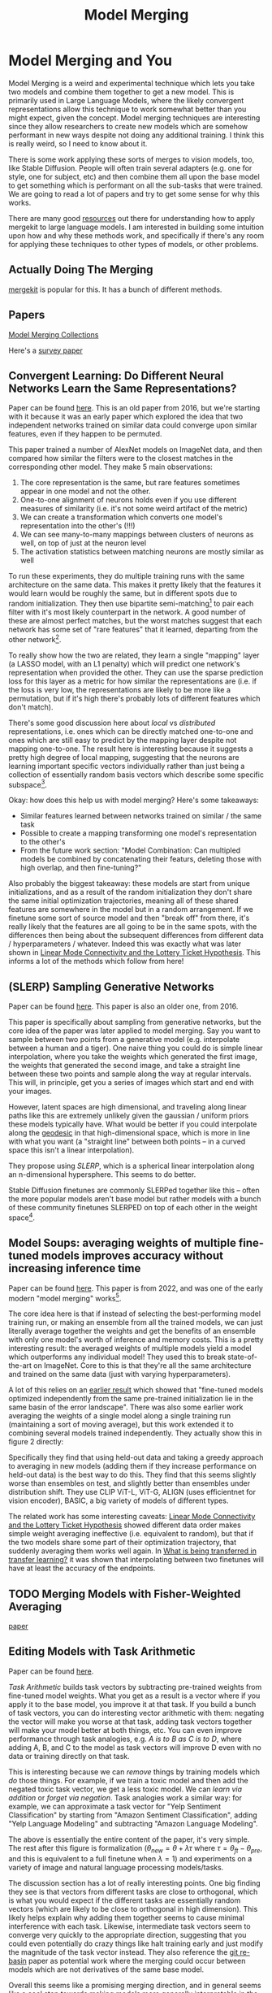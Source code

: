 #+TITLE: Model Merging

* Model Merging and You

Model Merging is a weird and experimental technique which lets you take two models and combine them together to get a new model. This is primarily used in Large Language Models, where the likely convergent representations allow this technique to work somewhat better than you might expect, given the concept. Model merging techniques are interesting since they allow researchers to create new models which are somehow performant in new ways despite not doing any additional training. I think this is really weird, so I need to know about it.

There is some work applying these sorts of merges to vision models, too, like Stable Diffusion. People will often train several adapters (e.g. one for style, one for subject, etc) and then combine them all upon the base model to get something which is performant on all the sub-tasks that were trained. We are going to read a lot of papers and try to get some sense for why this works. 

There are many good [[https://huggingface.co/blog/mlabonne/merge-models][resources]] out there for understanding how to apply mergekit to large language models. I am interested in building some intuition upon how and why these methods work, and specifically if there's any room for applying these techniques to other types of models, or other problems.

** Actually Doing The Merging

[[https://github.com/arcee-ai/mergekit?tab=readme-ov-file#merge-methods][mergekit]] is popular for this. It has a bunch of different methods.

** Papers

[[https://huggingface.co/collections/osanseviero/model-merging-65097893623330a3a51ead66][Model Merging Collections]]

Here's a [[https://arxiv.org/pdf/2309.15698][survey paper]]

** Convergent Learning: Do Different Neural Networks Learn the Same Representations?

Paper can be found [[https://arxiv.org/abs/1511.07543][here]]. This is an old paper from 2016, but we're starting with it because it was an early paper which explored the idea that two independent networks trained on similar data could converge upon similar features, even if they happen to be permuted.

This paper trained a number of AlexNet models on ImageNet data, and then compared how similar the filters were to the closest matches in the corresponding other model. They make 5 main observations:

1. The core representation is the same, but rare features sometimes appear in one model and not the other.
2. One-to-one alignment of neurons holds even if you use different measures of similarity (i.e. it's not some weird artifact of the metric)
3. We can create a transformation which converts one model's representation into the other's (!!!)
4. We can see many-to-many mappings between clusters of neurons as well, on top of just at the neuron level
5. The activation statistics between matching neurons are mostly similar as well

To run these experiments, they do multiple training runs with the same architecture on the same data. This makes it pretty likely that the features it would learn would be roughly the same, but in different spots due to random initialization. They then use bipartite semi-matching[fn:2] to pair each filter with it's most likely counterpart in the network. A good number of these are almost perfect matches, but the worst matches suggest that each network has some set of "rare features" that it learned, departing from the other network[fn:1]. 

[[../images/from_clipboard/20240731_101104.png]]

To really show how the two are related, they learn a single "mapping" layer (a LASSO model, with an L1 penalty) which will predict one network's representation when provided the other. They can use the sparse prediction loss for this layer as a metric for how similar the representations are (i.e. if the loss is very low, the representations are likely to be more like a permutation, but if it's high there's probably lots of different features which don't match). 

[[../images/from_clipboard/20240731_102448.png]]

There's some good discussion here about /local/ vs /distributed/ representations, i.e. ones which can be directly matched one-to-one and ones which are still easy to predict by the mapping layer despite not mapping one-to-one. The result here is interesting because it suggests a pretty high degree of local mapping, suggesting that the neurons are learning important specific vectors individually rather than just being a collection of essentially random basis vectors which describe some specific subspace[fn:3]. 

Okay: how does this help us with model merging? Here's some takeaways:

- Similar features learned between networks trained on similar / the same task
- Possible to create a mapping transforming one model's representation to the other's
- From the future work section: "Model Combination: Can multipled models be combined by concatenating their featurs, deleting those with high overlap, and then fine-tuning?"

Also probably the biggest takeaway: these models are start from unique initializations, and as a result of the random initialization they don't share the same initial optimization trajectories, meaning all of these shared features are somewhere in the model but in a random arrangement. If we finetune some sort of source model and then "break off" from there, it's really likely that the features are all going to be in the same spots, with the differences then being about the subsequent differences from different data / hyperparameters / whatever. Indeed this was exactly what was later shown in [[https://arxiv.org/pdf/1912.05671][Linear Mode Connectivity and the Lottery Ticket Hypothesis]]. This informs a lot of the methods which follow from here!

** (SLERP) Sampling Generative Networks

Paper can be found [[https://arxiv.org/pdf/1609.04468][here]]. This paper is also an older one, from 2016.

This paper is specifically about sampling from generative networks, but the core idea of the paper was later applied to model merging. Say you want to sample between two points from a generative model (e.g. interpolate between a human and a tiger). One naive thing you could do is simple linear interpolation, where you take the weights which generated the first image, the weights that generated the second image, and take a straight line between these two points and sample along the way at regular intervals. This will, in principle, get you a series of images which start and end with your images.

However, latent spaces are high dimensional, and traveling along linear paths like this are extremely unlikely given the gaussian / uniform priors these models typically have. What would be better if you could interpolate along the [[https://en.wikipedia.org/wiki/Geodesic][geodesic]] in that high-dimensional space, which is more in line with what you want (a "straight line" between both points -- in a curved space this isn't a linear interpolation).

They propose using /SLERP/, which is a spherical linear interpolation along an n-dimensional hypersphere. This seems to do better.

[[../images/from_clipboard/20240731_110449.png]]

Stable Diffusion finetunes are commonly SLERPed together like this -- often the more popular models aren't base model but rather models with a bunch of these community finetunes SLERPED on top of each other in the weight space[fn:4]. 

** Model Soups: averaging weights of multiple fine-tuned models improves accuracy without increasing inference time

Paper can be found [[https://arxiv.org/abs/2203.05482][here]]. This paper is from 2022, and was one of the early modern "model merging" works[fn:5].

The core idea here is that if instead of selecting the best-performing model training run, or making an ensemble from all the trained models, we can just literally average together the weights and get the benefits of an ensemble with only one model's worth of inference and memory costs. This is a pretty interesting result: the averaged weights of multiple models yield a model which outperforms any individual model! They used this to break state-of-the-art on ImageNet. Core to this is that they're all the same architecture and trained on the same data (just with varying hyperparameters).

A lot of this relies on an [[https://arxiv.org/pdf/2008.11687][earlier result]] which showed that "fine-tuned models optimized independently from the same pre-trained initialization lie in the same basin of the error landscape". There was also some earlier work averaging the weights of a single model along a single training run (maintaining a sort of moving average), but this work extended it to combining several models trained independently. They actually show this in figure 2 directly:

[[../images/from_clipboard/20240731_131554.png]]

Specifically they find that using held-out data and taking a greedy approach to averaging in new models (adding them if they increase performance on held-out data) is the best way to do this. They find that this seems slightly worse than ensembles on test, and slightly better than ensembles under distribution shift. They use CLIP ViT-L, ViT-G, ALIGN (uses efficientnet for vision encoder), BASIC, a big variety of models of different types.

The related work has some interesting caveats: [[https://arxiv.org/pdf/1912.05671][Linear Mode Connectivity and the Lottery Ticket Hypothesis]] showed different data order makes simple weight averaging ineffective (i.e. equivalent to random), but that if the two models share some part of their optimization trajectory, that suddenly averaging them works well again. In [[https://arxiv.org/pdf/2008.11687][What is being transferred in transfer learning?]] it was shown that interpolating between two finetunes will have at least the accuracy of the endpoints. 

** TODO Merging Models with Fisher-Weighted Averaging

[[https://arxiv.org/pdf/2111.09832][paper]]


** Editing Models with Task Arithmetic

Paper can be found [[https://arxiv.org/pdf/2212.04089][here]]. 

/Task Arithmetic/ builds task vectors by subtracting pre-trained weights from fine-tuned model weights. What you get as a result is a vector where if you apply it to the base model, you improve it at that task. If you build a bunch of task vectors, you can do interesting vector arithmetic with them: negating the vector will make you worse at that task, adding task vectors together will make your model better at both things, etc. You can even improve performance through task analogies, e.g. /A is to B as C is to D/, where adding A, B, and C to the model as task vectors will improve D even with no data or training directly on that task.

This is interesting because we can /remove/ things by training models which /do/ those things. For example, if we train a toxic model and then add the negated toxic task vector, we get a less toxic model. We can /learn via addition/ or /forget via negation/. Task analogies work a similar way: for example, we can approximate a task vector for "Yelp Sentiment Classification" by starting from "Amazon Sentiment Classification", adding "Yelp Language Modeling" and subtracting "Amazon Language Modeling". 

[[../images/from_clipboard/20240731_145513.png]]

The above is essentially the entire content of the paper, it's very simple. The rest after this figure is formalization ($\theta_{new} = \theta + \lambda\tau$ where $\tau = \theta_{ft} - \theta_{pre}$, and this is equivalent to a full finetune when $\lambda = 1$) and experiments on a variety of image and natural language processing models/tasks.

The discussion section has a lot of really interesting points. One big finding they see is that vectors from different tasks are close to orthogonal, which is what you would expect if the different tasks are essentially random vectors (which are likely to be close to orthogonal in high dimension). This likely helps explain why adding them together seems to cause minimal interference with each task. Likewise, intermediate task vectors seem to converge very quickly to the appropriate direction, suggesting that you could even potentially do crazy things like halt training early and just modify the magnitude of the task vector instead. They also reference the [[https://arxiv.org/pdf/2209.04836][git re-basin]] paper as potential work where the merging could occur between models which are not derivatives of the same base model.

Overall this seems like a promising merging direction, and in general seems like a cool step towards making models more generally interpretable in the first place. One could imagine a model with tons of these little task vectors applied to it, where you can visibly modify specific behaviors this way. 

** TIES-MERGING

The paper can be found [[https://papers.nips.cc/paper_files/paper/2023/file/1644c9af28ab7916874f6fd6228a9bcf-Paper-Conference.pdf][here]]. 

Existing merging methods tend to ignore interference between parameters of different models, and this is what the authors claim is the source of performance drops during merges. The two major sources of said interference are 1: redundant parameter values, and 2: disagreement on the sign of a parameter's value.

TIES-MERGING stands for... TrIm, Elect Sign and MERGE[fn:6]. This, appropriately, has three steps. First, clip parameters that only changed a little bit during training. Second, resolve the sign conflicts. Third, merge only the parameters that are in alignment with agreed-upon sign. This seems to help!

[[../images/from_clipboard/20240731_154456.png]]

[[../images/from_clipboard/20240731_155253.png]]

This is considered one of the more sophisticated methods despite still being just a pretty simple modification to task arithmetic. This outperforms vanilla Task Arithmetic, RegMean, Fisher Merging, and Model Soups, but obviously it doesn't really do anything different from task arithmetic if you're only merging one task vector to the base model.

Why does this work? Don't we need the little updates too, given that the gradient updates we got from training produced them? Turns out no, you really don't -- most of the difference in performance comes from the parameter changes which are really big, and literally zeroing out 80% of the task vector will usually do almost nothing to the performance.

[[../images/from_clipboard/20240731_161638.png]]

So it's empirically well-motivated[fn:7] to trim out the activations which are small, leaving us a task vector which is mostly sparse and mostly does the same thing, but is less likely to cause problems with the model merge process, especially if the values would cause sign disagreements.

For sign disagreements, they pick the one with the highest total magnitude across all the models (i.e. sum of all the + values vs sum of all the - values). They "disjoint merge" means you set everything which is the wrong sign to 0, and then from there it's a normal merge[fn:8]. This seems to perform pretty well, usually outperforming other methods on most tasks, and performing worse if any of the steps are ablated (i.e. making it more similar to vanilla task arithmetic).

** (DARE) Language Models are Super Mario: Absorbing Abilities from Homologous Models as a Free Lunch

This paper can be found [[https://arxiv.org/pdf/2311.03099][here]]. The framing of this paper is EXTREMELY funny. Language models are Super Mario! You know, because they absorb, uh, items.

DARE is another method which zeros out small differences, it stands for Drop And REscale. This is often combined with other methods in practice. The step which most differentiates this from TIES-MERGING is this final rescaling step -- on top of dropping parameters, they also scale the remaining ones by $1 / (1 - p)$ where $p$ is the random drop rate. With this addition, they find they're able to drop 90-99% of the delta parameters, which means you can add lots of different vectors for very minimal cost. This paper, relative to other ones we've seen, is pretty explicitly only about language models, so it's unclear if this holds for all types of models.

[[../images/from_clipboard/20240731_165605.png]]

This has the most unnavigable figure I've ever seen in a paper, ever. Check this out:

[[../images/from_clipboard/20240731_165912.png]]

This tolerance depends on the size of the language model, i.e. one with a ton of parameters can withstand up to a 99% drop rate. Notably this is a /random/ drop, not a top-k drop as seen in TIES-MERGE. This makes the scaling factor really important, because without the highest magnitude features (which are most likely dropped), we very likely need to scale whatever parameters are left by a large value to the task vector roughly the same magnitude.

The delta pruning operation is not very novel but the real contribution of this paper is the comparison of this random drop strategy with the more common magnitude-based pruning. They find that if you rescale the non-dropped parameters, the random drop does much better, and you can drop even more parameters than you would be able to with magnitude-based pruning. This is sort of counterintuitive, but it's seemingly because some signal actually does exist in the small activations after all.

This is definitely the most hacky of the papers so far -- there's even a whole section on if this works if you drop the entire fine-tuned parameter instead of the delta (it, uh, doesn't work). But definitely an interesting takeaway that, at least for language problems, pruning the task vectors randomly and rescaling might be a better try than pruning based on magnitude.  

** Evolutionary Optimization of Model Merging Recipes

[[https://arxiv.org/pdf/2403.13187][Paper]]. [[https://github.com/SakanaAI/evolutionary-model-merge][code]]. Sakana AI's thing, which is exciting because they used it on a diffusion model and it worked well. 

The central claim of this paper is that model merging techniques are cost-effective and promising, but rely on human intuition and domain knowledge to perform well. To get around this, they do a bunch of stuff to automatically discover ths best way to combine models.

This work is extra significant because it features Cross-Domain Merging, i.e. it's a model merging technique which can merge models even if they aren't just two models trained to do the exact same thing on the same data, with minor differences (e.g. what a lot of people think makes merging work for LLMs)

The last technique is /Frankenmerging/ which just puts different layers from different models into one model. Who knows how this works, or if it's useful for non language problems.

The evo work is like NAS but using transformer blocks instead of neurons, and doesn't need to train the model (it's usable immediately). Layer stacking models do not have the constraint where they need to come from the same base model, which is an interesting property

They merge both in parameter space (combine layers together) and data flow space (connect blocks together in different ways). 

Maybe some potential here for a funny mixture of agents thing?

** Appendix: Other Papers

[[https://arxiv.org/pdf/2204.03044][fusing finetuned models for better pretraining]] 2022 model averaging paper: averaging different fine tunes is better than using pretrained models.

[[https://openreview.net/pdf?id=FCnohuR6AnM][dataless knowledge fusion by merging weights of language models]] 2023 ICLR paper, RegMean, sort of a combination of fisher merging and simple linear merging, which minimizes l2 distance to individual model predictions on the training sets.

Methods for finding permutations to merge unrelated models:

[[https://arxiv.org/abs/2209.04836][git re-basin]] mering models modulo permuation symmetries. I'm definitely going to read this and graduate it to the main part of this but I'm scared.

[[https://arxiv.org/pdf/1910.05653][Model Fusion via Optimal Transport]]

[[https://arxiv.org/pdf/2002.06440][Federated Learning with Matched Averaging]]

* Footnotes

[fn:8] Maybe worth noting: the averaging process ignores zeros, both from trimmed vectors and from sign-election. This method wouldn't be worth much if setting the values to 0 could drag the average towards 0. 

[fn:7] I think theoretically it seems strange to me that these little values don't do anything but can't argue with a figure like that I suppose. Wonder if it's task-dependent.

[fn:6] I feel like we just get worse at naming as time goes on.

[fn:5] They really lean into this "soup" analogy

[[../images/from_clipboard/20240731_112528.png]]

[fn:4] Need to find an example of this, this was just something mentioned in the Sakana AI Evo-merging paper.

[fn:3] I vaguely remember some paper from a long time ago about permuting the weights of a neural network and still doing well, potentially related. Could just be making this up, though, since I can't find it now.

[fn:2] That is, you can match multiple filters to the same filter. More useful than strict matching because if you have e.g. 6 filters for faces in network A and 5 filters for faces in network B, it's annoying to match the left-out filter from network A to some random filter elsewhere.

[fn:1] Very interesting: Does seem to suggest that there are useful features left to be learned for each network. Intuitively feels like an ensemble of nearly identical networks could somehow be useful if you could somehow "trim out" the shared core between the two of them. 
